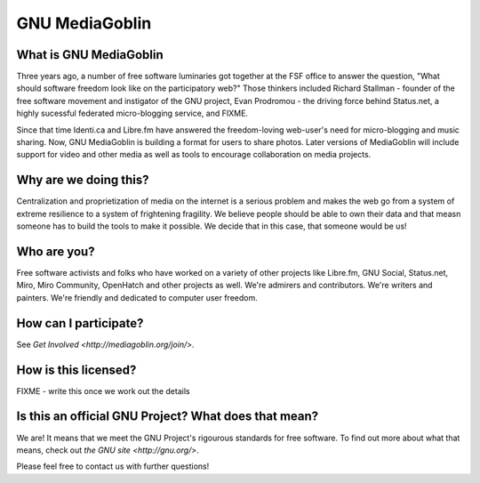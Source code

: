 =================
 GNU MediaGoblin
=================

What is GNU MediaGoblin
=======================

Three years ago, a number of free software luminaries got together at
the FSF office to answer the question, "What should software freedom
look like on the participatory web?"  Those thinkers included Richard
Stallman - founder of the free software movement and instigator of the
GNU project, Evan Prodromou - the driving force behind Status.net, a
highly sucessful federated micro-blogging service, and FIXME.

Since that time Identi.ca and Libre.fm have answered the
freedom-loving web-user's need for micro-blogging and music sharing.
Now, GNU MediaGoblin is building a format for users to share photos.
Later versions of MediaGoblin will include support for video and other
media as well as tools to encourage collaboration on media projects.


Why are we doing this?
======================

Centralization and proprietization of media on the internet is a
serious problem and makes the web go from a system of extreme
resilience to a system of frightening fragility.  We believe people
should be able to own their data and that measn someone has to build
the tools to make it possible.  We decide that in this case, that
someone would be us!
 

Who are you?
============

Free software activists and folks who have worked on a variety of
other projects like Libre.fm, GNU Social, Status.net, Miro, Miro
Community, OpenHatch and other projects as well.  We're admirers and
contributors.  We're writers and painters.  We're friendly and
dedicated to computer user freedom.


How can I participate?
======================

See `Get Involved <http://mediagoblin.org/join/>`.


How is this licensed?
=====================

FIXME - write this once we work out the details


Is this an official GNU Project?  What does that mean?
======================================================

We are!  It means that we meet the GNU Project's rigourous standards
for free software.  To find out more about what that means, check out
`the GNU site <http://gnu.org/>`.

Please feel free to contact us with further questions!

